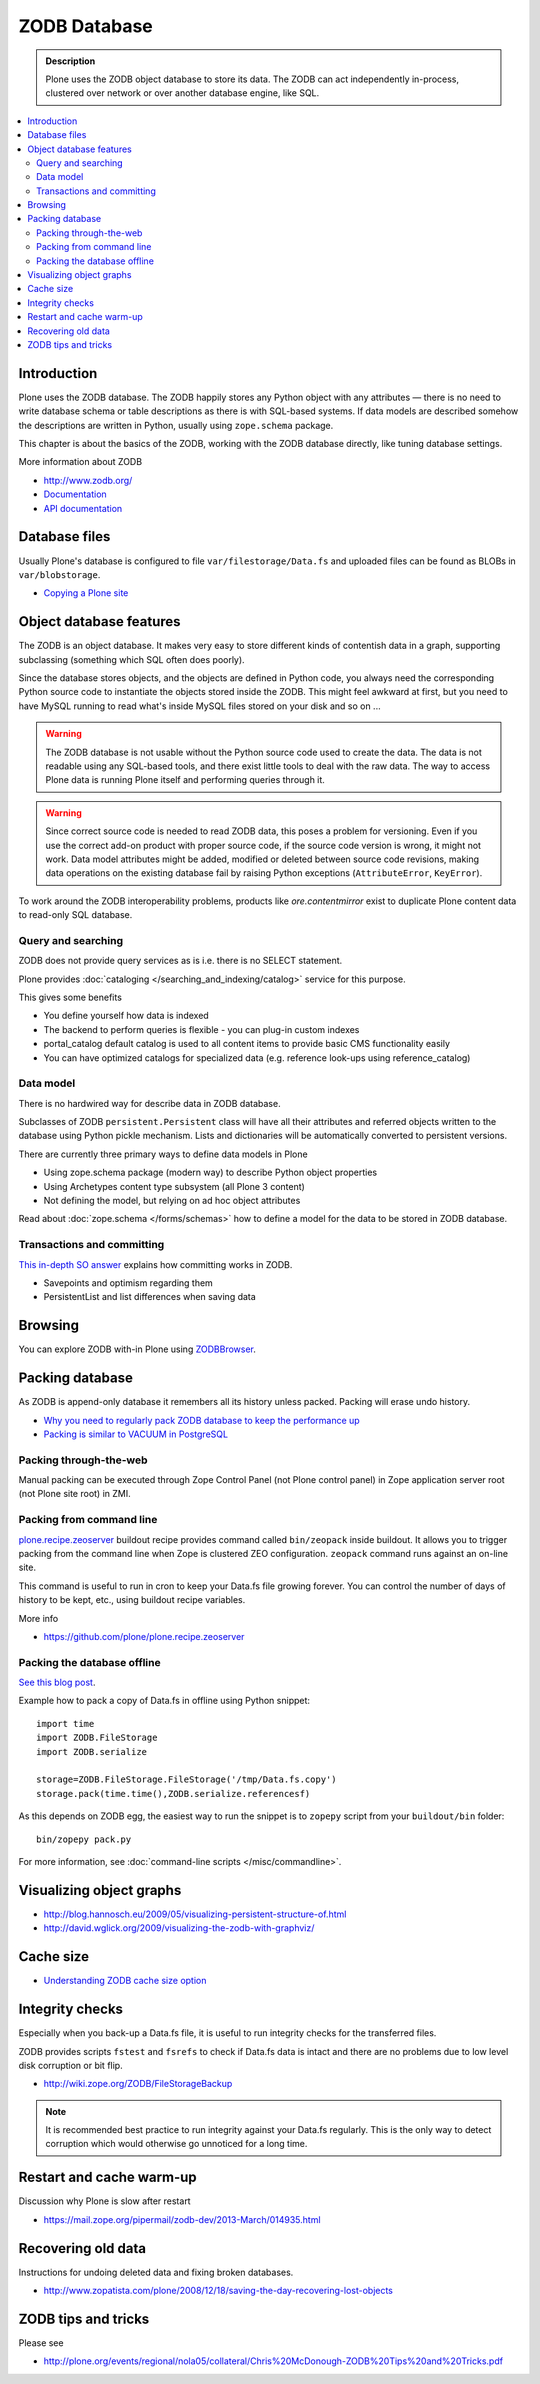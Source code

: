 =============
ZODB Database
=============

.. admonition:: Description

    Plone uses the ZODB object database to store its data.  The ZODB can act
    independently in-process, clustered over network or over another database
    engine, like SQL.

.. contents:: :local:

Introduction
============

Plone uses the ZODB database.  The ZODB happily stores any Python object with
any attributes |---| there is no need to write database schema or table
descriptions as there is
with SQL-based systems. If data models are described somehow
the descriptions are written in Python, usually using
``zope.schema`` package.

This chapter is about the basics of the ZODB, working with the ZODB database
directly, like tuning database settings.

More information about ZODB

* http://www.zodb.org/

* `Documentation <http://www.zodb.org/zodbbook/>`_

* `API documentation <http://zodb.readthedocs.org/en/latest/api.html>`_

Database files
===============

Usually Plone's database is configured to file ``var/filestorage/Data.fs``
and uploaded files can be found as BLOBs in ``var/blobstorage``.

* `Copying a Plone site <http://plone.org/documentation/kb/copying-a-plone-site>`_

Object database features
===========================

The ZODB is an object database.  It makes very easy to store different kinds of
contentish data in a graph, supporting subclassing (something which SQL often
does poorly).

Since the database stores objects, and the objects are defined in Python code,
you always need the corresponding Python source code to instantiate the objects
stored inside the ZODB.  This might feel awkward at first, but you need to have
MySQL running to read what's inside MySQL files stored on your disk and so on ...

.. warning::

    The ZODB database is not usable without the Python source code used to
    create the data. The data is not readable using any SQL-based tools, and
    there exist little tools to deal with the raw data. The way to access Plone
    data is running Plone itself and performing queries through it.

.. warning::

    Since correct source code is needed to read ZODB data, this poses a problem
    for versioning. Even if you use the correct add-on product with proper
    source code, if the source code version is wrong, it might not work.  Data
    model attributes might be added, modified or deleted between source code
    revisions, making data operations on the existing database fail by raising
    Python exceptions (``AttributeError``, ``KeyError``).

To work around the ZODB interoperability problems, products like
*ore.contentmirror* exist to duplicate Plone content data to read-only SQL
database.

Query and searching
--------------------

ZODB does not provide query services as is
i.e. there is no SELECT statement.

Plone provides :doc:`cataloging </searching_and_indexing/catalog>`
service for this purpose.

This gives some benefits

* You define yourself how data is indexed

* The backend to perform queries is flexible - you
  can plug-in custom indexes

* portal_catalog default catalog is used to all content items
  to provide basic CMS functionality easily

* You can have optimized catalogs for specialized data (e.g. reference look-ups
  using reference_catalog)

Data model
------------

There is no hardwired way for describe
data in ZODB database.

Subclasses of ZODB ``persistent.Persistent``
class will have all their attributes and referred objects
written to the database using Python pickle mechanism.
Lists and dictionaries will be automatically
converted to persistent versions.

There are currently three primary ways to define data models in Plone

* Using zope.schema package (modern way) to describe Python object properties

* Using Archetypes content type subsystem (all Plone 3 content)

* Not defining the model, but relying on ad hoc object attributes

Read about :doc:`zope.schema </forms/schemas>`
how to define a model for the data to be stored
in ZODB database.

Transactions and committing
--------------------------------------

`This in-depth SO answer <http://stackoverflow.com/questions/11254384/when-to-commit-data-in-zodb/>`_
explains how committing works in ZODB.

* Savepoints and optimism regarding them

* PersistentList and list differences when saving data


Browsing
========

You can explore ZODB with-in Plone using `ZODBBrowser <http://plone.org/products/zodbbrowser>`_.

Packing database
=====================

As ZODB is append-only database it remembers all its history unless packed. Packing will erase undo history.

* `Why you need to regularly pack ZODB database to keep the performance up <http://www.sixfeetup.com/blog/optimize-your-plone-development-by-packing-the-zodb>`_

* `Packing is similar to VACUUM in PostgreSQL <http://stackoverflow.com/questions/11254384/when-to-commit-data-in-zodb/>`_

Packing through-the-web
----------------------------

Manual packing can be executed through Zope Control Panel (not Plone control panel)
in Zope application server root (not Plone site root) in ZMI.

Packing from command line
----------------------------

`plone.recipe.zeoserver <https://github.com/plone/plone.recipe.zeoserver/>`_ buildout recipe provides command called ``bin/zeopack``
inside buildout.
It allows you to trigger packing from the command line when Zope is clustered ZEO configuration.
``zeopack`` command runs against an on-line site.

This command is useful to run in cron to keep your Data.fs file growing forever.
You can control the number of days of history to be kept, etc., using buildout recipe variables.

More info

* https://github.com/plone/plone.recipe.zeoserver

Packing the database offline
----------------------------

`See this blog post <http://blog.twinapex.fi/2009/09/01/packing-and-copying-data-fs-from-production-server-for-local-development/>`_.

Example how to pack a copy of Data.fs in offline using Python snippet::

    import time
    import ZODB.FileStorage
    import ZODB.serialize

    storage=ZODB.FileStorage.FileStorage('/tmp/Data.fs.copy')
    storage.pack(time.time(),ZODB.serialize.referencesf)

As this depends on ZODB egg, the easiest way to run the snippet is to ``zopepy``
script from your ``buildout/bin`` folder::

    bin/zopepy pack.py

For more information, see :doc:`command-line scripts </misc/commandline>`.

Visualizing object graphs
====================================

* http://blog.hannosch.eu/2009/05/visualizing-persistent-structure-of.html

* http://david.wglick.org/2009/visualizing-the-zodb-with-graphviz/

Cache size
===========

* `Understanding ZODB cache size option <https://mail.zope.org/pipermail/zodb-dev/2010-March/013199.html>`_

Integrity checks
=================

Especially when you back-up a Data.fs file, it is useful to run integrity checks for the transferred files.

ZODB provides scripts ``fstest`` and ``fsrefs`` to check if Data.fs data is intact
and there are no problems due to low level disk corruption or bit flip.

* http://wiki.zope.org/ZODB/FileStorageBackup

.. note ::

        It is recommended best practice to run integrity against your Data.fs regularly.
        This is the only way to detect corruption which would otherwise go unnoticed
        for a long time.

Restart and cache warm-up
===========================

Discussion why Plone is slow after restart 

* https://mail.zope.org/pipermail/zodb-dev/2013-March/014935.html

Recovering old data
======================

Instructions for undoing deleted data and fixing broken databases.

* http://www.zopatista.com/plone/2008/12/18/saving-the-day-recovering-lost-objects

ZODB tips and tricks
====================

Please see

* http://plone.org/events/regional/nola05/collateral/Chris%20McDonough-ZODB%20Tips%20and%20Tricks.pdf

.. |---| unicode:: U+02014 .. em dash
